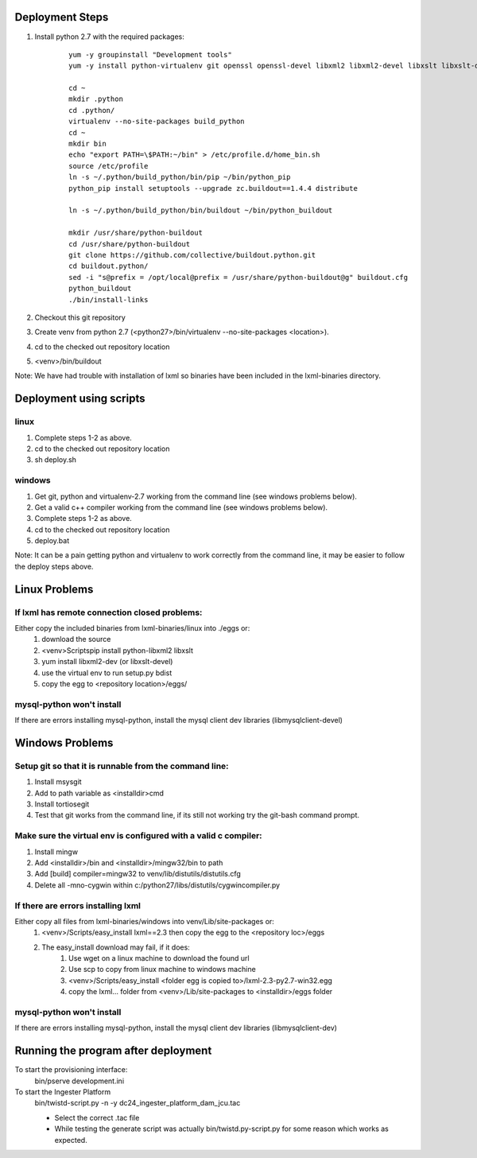 Deployment Steps
================

#. Install python 2.7 with the required packages:
	
	::

		yum -y groupinstall "Development tools"
		yum -y install python-virtualenv git openssl openssl-devel libxml2 libxml2-devel libxslt libxslt-devel bzip2-devel libzip-devel libzip sqlite-devel python-devel
		
		cd ~
		mkdir .python
		cd .python/
		virtualenv --no-site-packages build_python
		cd ~
		mkdir bin
		echo "export PATH=\$PATH:~/bin" > /etc/profile.d/home_bin.sh
		source /etc/profile
		ln -s ~/.python/build_python/bin/pip ~/bin/python_pip
		python_pip install setuptools --upgrade zc.buildout==1.4.4 distribute
		
		ln -s ~/.python/build_python/bin/buildout ~/bin/python_buildout
			
		mkdir /usr/share/python-buildout 
		cd /usr/share/python-buildout 
		git clone https://github.com/collective/buildout.python.git
		cd buildout.python/
		sed -i "s@prefix = /opt/local@prefix = /usr/share/python-buildout@g" buildout.cfg
		python_buildout
		./bin/install-links

#. Checkout this git repository
#. Create venv from python 2.7 (<python27>/bin/virtualenv --no-site-packages <location>).
#. cd to the checked out repository location
#. <venv>/bin/buildout

Note:  We have had trouble with installation of lxml so binaries have been included in the lxml-binaries directory.

Deployment using scripts
========================

linux
-----

#. Complete steps 1-2 as above.
#. cd to the checked out repository location
#. sh deploy.sh

windows
-------

#. Get git, python and virtualenv-2.7 working from the command line (see windows problems below).
#. Get a valid c++ compiler working from the command line (see windows problems below).
#. Complete steps 1-2 as above.
#. cd to the checked out repository location
#. deploy.bat

Note: It can be a pain getting python and virtualenv to work correctly from the command line, it may be easier to follow the deploy steps above.

Linux Problems
==============

If lxml has remote connection closed problems:
----------------------------------------------

Either copy the included binaries from lxml-binaries/linux into ./eggs or:
	#. download the source
	#. <venv>\Scripts\pip install python-libxml2 libxslt 
	#. yum install libxml2-dev (or libxslt-devel)
	#. use the virtual env to run setup.py bdist
	#. copy the egg to <repository location>/eggs/
	
mysql-python won't install
--------------------------

If there are errors installing mysql-python, install the mysql client dev libraries (libmysqlclient-devel)

Windows Problems
================

Setup git so that it is runnable from the command line:
-------------------------------------------------------

#. Install msysgit 
#. Add to path variable as <installdir>\cmd
#. Install tortiosegit 
#. Test that git works from the command line, if its still not working try the git-bash command prompt.

Make sure the virtual env is configured with a valid c compiler:
----------------------------------------------------------------

#. Install mingw
#. Add <installdir>/bin and <installdir>/mingw32/bin to path
#. Add [build] compiler=mingw32 to venv/lib/distutils/distutils.cfg
#. Delete all -mno-cygwin within c:/python27/libs/distutils/cygwincompiler.py
		
If there are errors installing lxml
------------------------------------

Either copy all files from lxml-binaries/windows into venv/Lib/site-packages or:
	#. <venv>/Scripts/easy_install lxml==2.3 then copy the egg to the <repository loc>/eggs
	#. The easy_install download may fail, if it does:    
	    #. Use wget on a linux machine to download the found url
	    #. Use scp to copy from linux machine to windows machine
	    #. <venv>/Scripts/easy_install <folder egg is copied to>/lxml-2.3-py2.7-win32.egg
	    #. copy the lxml... folder from <venv>/Lib/site-packages to <installdir>/eggs folder

mysql-python won't install
--------------------------

If there are errors installing mysql-python, install the mysql client dev libraries (libmysqlclient-dev)

Running the program after deployment
====================================

To start the provisioning interface:
	bin/pserve development.ini
	
To start the Ingester Platform
	bin/twistd-script.py -n -y dc24_ingester_platform_dam_jcu.tac 
	
	- Select the correct .tac file 
	- While testing the generate script was actually bin/twistd.py-script.py for some reason which works as expected.

